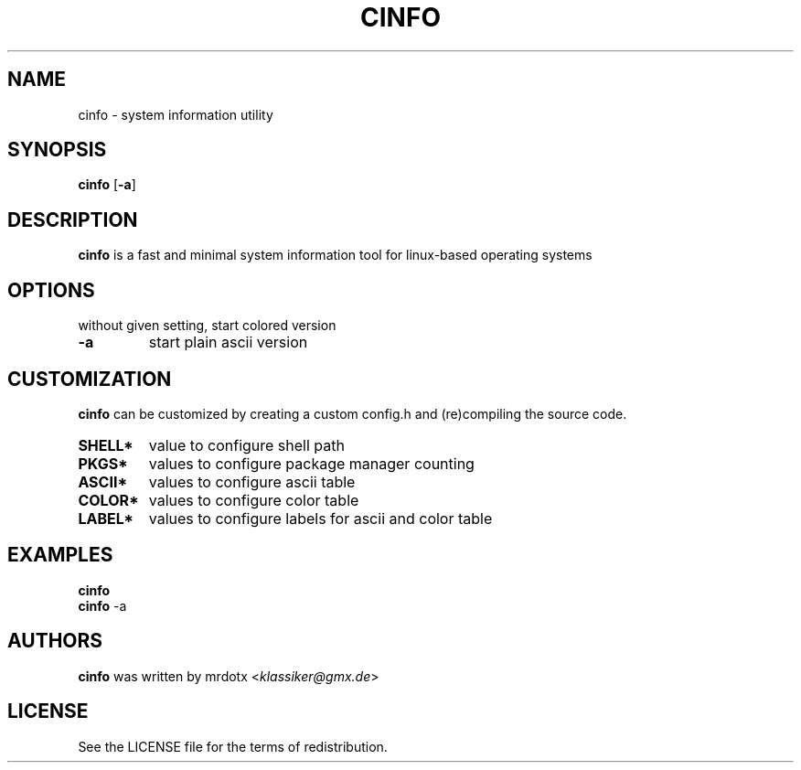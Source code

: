 .\" cinfo
.TH CINFO 1 cinfo\-VERSION
.SH NAME
cinfo \- system information utility
.SH SYNOPSIS
.B cinfo
.RB [ \-a ]
.SH DESCRIPTION
.B cinfo
is a fast and minimal system information tool for linux-based operating systems
.SH OPTIONS
without given setting, start colored version
.TP
.B \-a
start plain ascii version
.SH CUSTOMIZATION
.B cinfo
can be customized by creating a custom config.h and (re)compiling the source
code.
.TP
.B SHELL*
value to configure shell path
.TP
.B PKGS*
values to configure package manager counting
.TP
.B ASCII*
values to configure ascii table
.TP
.B COLOR*
values to configure color table
.TP
.B LABEL*
values to configure labels for ascii and color table
.SH EXAMPLES
.B cinfo
.PD 0
.P
.PD
.B cinfo
.RB \-a
.SH AUTHORS
.B cinfo
was written by mrdotx
.RI < klassiker@gmx.de >
.SH LICENSE
See the LICENSE file for the terms of redistribution.
